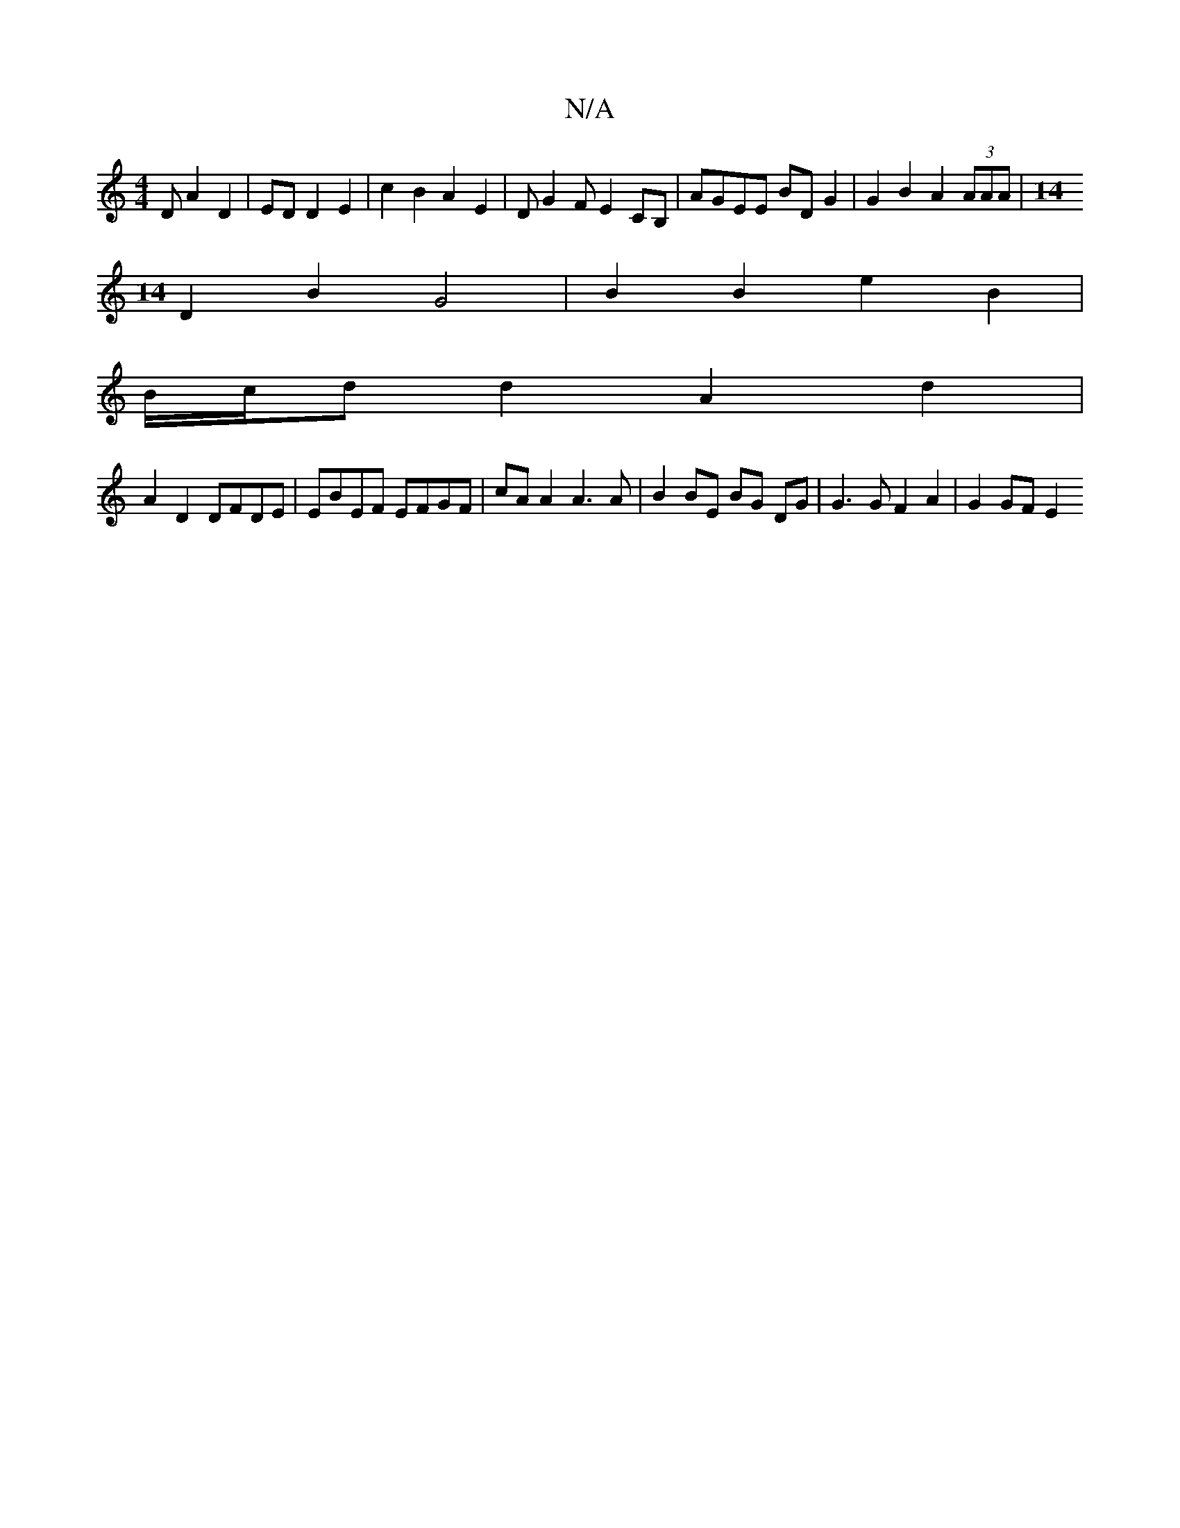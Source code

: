 X:1
T:N/A
M:4/4
R:N/A
K:Cmajor
D A2 D2 | ED D2 E2 | c2 B2 A2 E2 | DG2F E2c,B, | AGEE BD G2 | G2 B2 A2 (3AAA |[M:14
D2 B2 G4 | B2 B2 e2 B2 |
B/c/d d2 A2d2 |
A2 D2 DFDE | EBEF EFGF | cA A2 A3 A | B2 BE BG DG | G3 G F2 A2 | G2GF E2 (3